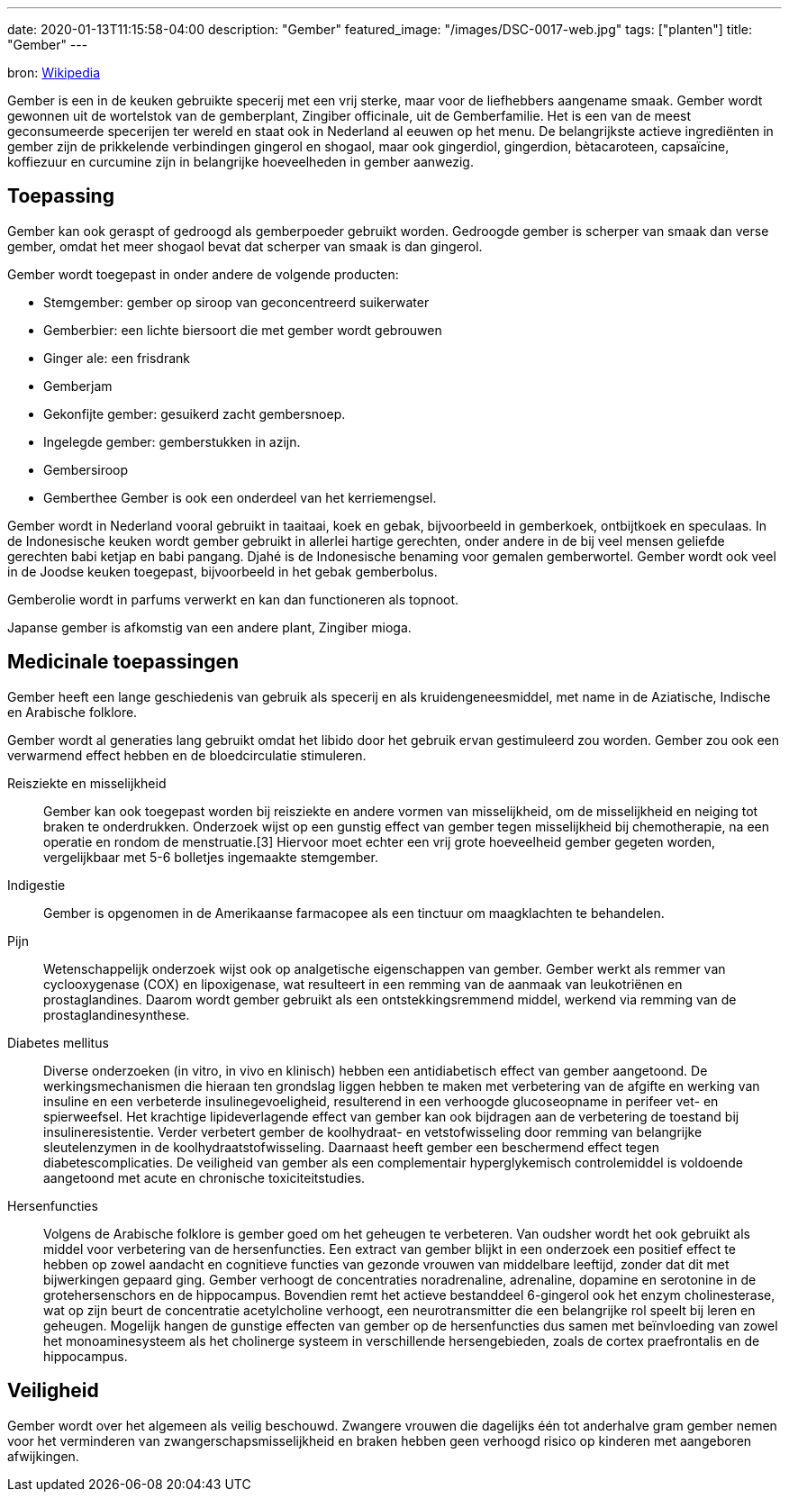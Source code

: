 ---
date: 2020-01-13T11:15:58-04:00
description: "Gember"
featured_image: "/images/DSC-0017-web.jpg"
tags: ["planten"]
title: "Gember"
---

bron: link:https://nl.wikipedia.org/wiki/Gember[Wikipedia]

Gember is een in de keuken gebruikte specerij met een vrij sterke, maar voor de liefhebbers aangename smaak. Gember wordt gewonnen uit de wortelstok van de gemberplant, Zingiber officinale, uit de Gemberfamilie. Het is een van de meest geconsumeerde specerijen ter wereld en staat ook in Nederland al eeuwen op het menu. De belangrijkste actieve ingrediënten in gember zijn de prikkelende verbindingen gingerol en shogaol, maar ook gingerdiol, gingerdion, bètacaroteen, capsaïcine, koffiezuur en curcumine zijn in belangrijke hoeveelheden in gember aanwezig.

== Toepassing

Gember kan ook geraspt of gedroogd als gemberpoeder gebruikt worden. Gedroogde gember is scherper van smaak dan verse gember, omdat het meer shogaol bevat dat scherper van smaak is dan gingerol.

Gember wordt toegepast in onder andere de volgende producten:

* Stemgember: gember op siroop van geconcentreerd suikerwater
* Gemberbier: een lichte biersoort die met gember wordt gebrouwen
* Ginger ale: een frisdrank
* Gemberjam
* Gekonfijte gember: gesuikerd zacht gembersnoep.
* Ingelegde gember: gemberstukken in azijn.
* Gembersiroop
* Gemberthee
Gember is ook een onderdeel van het kerriemengsel.

Gember wordt in Nederland vooral gebruikt in taaitaai, koek en gebak, bijvoorbeeld in gemberkoek, ontbijtkoek en speculaas. In de Indonesische keuken wordt gember gebruikt in allerlei hartige gerechten, onder andere in de bij veel mensen geliefde gerechten babi ketjap en babi pangang. Djahé is de Indonesische benaming voor gemalen gemberwortel. Gember wordt ook veel in de Joodse keuken toegepast, bijvoorbeeld in het gebak gemberbolus.

Gemberolie wordt in parfums verwerkt en kan dan functioneren als topnoot.

Japanse gember is afkomstig van een andere plant, Zingiber mioga.

== Medicinale toepassingen

Gember heeft een lange geschiedenis van gebruik als specerij en als kruidengeneesmiddel, met name in de Aziatische, Indische en Arabische folklore.

Gember wordt al generaties lang gebruikt omdat het libido door het gebruik ervan gestimuleerd zou worden. Gember zou ook een verwarmend effect hebben en de bloedcirculatie stimuleren.

Reisziekte en misselijkheid:: Gember kan ook toegepast worden bij reisziekte en andere vormen van misselijkheid, om de misselijkheid en neiging tot braken te onderdrukken. Onderzoek wijst op een gunstig effect van gember tegen misselijkheid bij chemotherapie, na een operatie en rondom de menstruatie.[3] Hiervoor moet echter een vrij grote hoeveelheid gember gegeten worden, vergelijkbaar met 5-6 bolletjes ingemaakte stemgember.

Indigestie:: Gember is opgenomen in de Amerikaanse farmacopee als een tinctuur om maagklachten te behandelen.
Pijn:: Wetenschappelijk onderzoek wijst ook op analgetische eigenschappen van gember. Gember werkt als remmer van cyclooxygenase (COX) en lipoxigenase, wat resulteert in een remming van de aanmaak van leukotriënen en prostaglandines. Daarom wordt gember gebruikt als een ontstekkingsremmend middel, werkend via remming van de prostaglandinesynthese.

Diabetes mellitus:: Diverse onderzoeken (in vitro, in vivo en klinisch) hebben een antidiabetisch effect van gember aangetoond. De werkingsmechanismen die hieraan ten grondslag liggen hebben te maken met verbetering van de afgifte en werking van insuline en een verbeterde insulinegevoeligheid, resulterend in een verhoogde glucoseopname in perifeer vet- en spierweefsel. Het krachtige lipideverlagende effect van gember kan ook bijdragen aan de verbetering de toestand bij insulineresistentie. Verder verbetert gember de koolhydraat- en vetstofwisseling door remming van belangrijke sleutelenzymen in de koolhydraatstofwisseling. Daarnaast heeft gember een beschermend effect tegen diabetescomplicaties. De veiligheid van gember als een complementair hyperglykemisch controlemiddel is voldoende aangetoond met acute en chronische toxiciteitstudies.
Hersenfuncties:: Volgens de Arabische folklore is gember goed om het geheugen te verbeteren. Van oudsher wordt het ook gebruikt als middel voor verbetering van de hersenfuncties. Een extract van gember blijkt in een onderzoek een positief effect te hebben op zowel aandacht en cognitieve functies van gezonde vrouwen van middelbare leeftijd, zonder dat dit met bijwerkingen gepaard ging. Gember verhoogt de concentraties noradrenaline, adrenaline, dopamine en serotonine in de grotehersenschors en de hippocampus. Bovendien remt het actieve bestanddeel 6-gingerol ook het enzym cholinesterase, wat op zijn beurt de concentratie acetylcholine verhoogt, een neurotransmitter die een belangrijke rol speelt bij leren en geheugen. Mogelijk hangen de gunstige effecten van gember op de hersenfuncties dus samen met beïnvloeding van zowel het monoaminesysteem als het cholinerge systeem in verschillende hersengebieden, zoals de cortex praefrontalis en de hippocampus.

== Veiligheid

Gember wordt over het algemeen als veilig beschouwd. Zwangere vrouwen die dagelijks één tot anderhalve gram gember nemen voor het verminderen van zwangerschapsmisselijkheid en braken hebben geen verhoogd risico op kinderen met aangeboren afwijkingen.